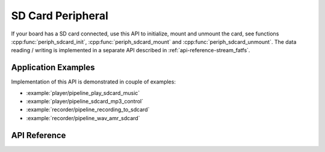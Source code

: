 SD Card Peripheral
==================

If your board has a SD card connected, use this API to initialize, mount and unmount the card, see functions :cpp:func:`periph_sdcard_init`, :cpp:func:`periph_sdcard_mount` and :cpp:func:`periph_sdcard_unmount`. The data reading / writing is implemented in a separate API described in :ref:`api-reference-stream_fatfs`.


Application Examples
--------------------

Implementation of this API is demonstrated in couple of examples:

* :example:`player/pipeline_play_sdcard_music`
* :example:`player/pipeline_sdcard_mp3_control`
* :example:`recorder/pipeline_recording_to_sdcard`
* :example:`recorder/pipeline_wav_amr_sdcard`


API Reference
-------------

.. include-build-file:: inc/periph_sdcard.inc

